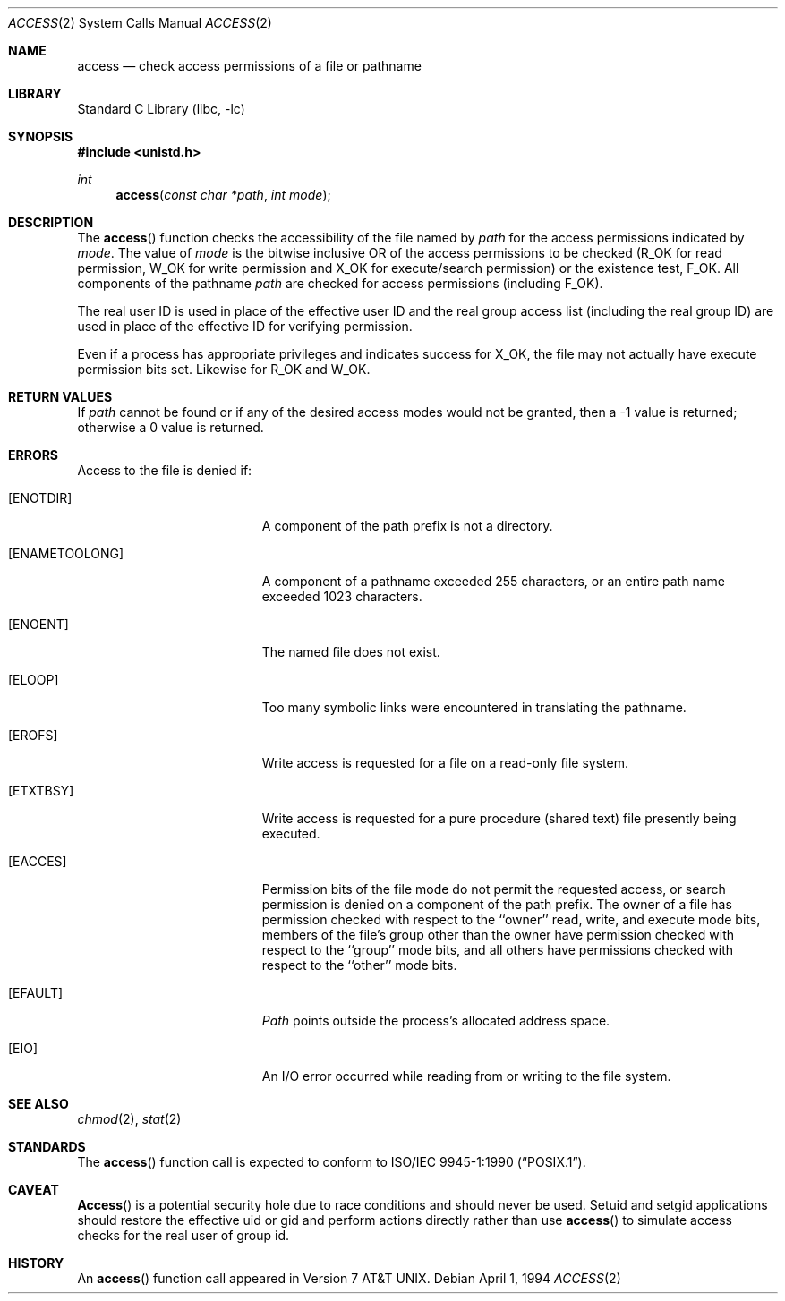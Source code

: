 .\" Copyright (c) 1980, 1991, 1993
.\"	The Regents of the University of California.  All rights reserved.
.\"
.\" Redistribution and use in source and binary forms, with or without
.\" modification, are permitted provided that the following conditions
.\" are met:
.\" 1. Redistributions of source code must retain the above copyright
.\"    notice, this list of conditions and the following disclaimer.
.\" 2. Redistributions in binary form must reproduce the above copyright
.\"    notice, this list of conditions and the following disclaimer in the
.\"    documentation and/or other materials provided with the distribution.
.\" 3. All advertising materials mentioning features or use of this software
.\"    must display the following acknowledgement:
.\"	This product includes software developed by the University of
.\"	California, Berkeley and its contributors.
.\" 4. Neither the name of the University nor the names of its contributors
.\"    may be used to endorse or promote products derived from this software
.\"    without specific prior written permission.
.\"
.\" THIS SOFTWARE IS PROVIDED BY THE REGENTS AND CONTRIBUTORS ``AS IS'' AND
.\" ANY EXPRESS OR IMPLIED WARRANTIES, INCLUDING, BUT NOT LIMITED TO, THE
.\" IMPLIED WARRANTIES OF MERCHANTABILITY AND FITNESS FOR A PARTICULAR PURPOSE
.\" ARE DISCLAIMED.  IN NO EVENT SHALL THE REGENTS OR CONTRIBUTORS BE LIABLE
.\" FOR ANY DIRECT, INDIRECT, INCIDENTAL, SPECIAL, EXEMPLARY, OR CONSEQUENTIAL
.\" DAMAGES (INCLUDING, BUT NOT LIMITED TO, PROCUREMENT OF SUBSTITUTE GOODS
.\" OR SERVICES; LOSS OF USE, DATA, OR PROFITS; OR BUSINESS INTERRUPTION)
.\" HOWEVER CAUSED AND ON ANY THEORY OF LIABILITY, WHETHER IN CONTRACT, STRICT
.\" LIABILITY, OR TORT (INCLUDING NEGLIGENCE OR OTHERWISE) ARISING IN ANY WAY
.\" OUT OF THE USE OF THIS SOFTWARE, EVEN IF ADVISED OF THE POSSIBILITY OF
.\" SUCH DAMAGE.
.\"
.\"     @(#)access.2	8.2 (Berkeley) 4/1/94
.\" $FreeBSD: src/lib/libc/sys/access.2,v 1.7.2.5 2002/10/12 22:02:53 rwatson Exp $
.\"
.Dd April 1, 1994
.Dt ACCESS 2
.Os
.Sh NAME
.Nm access
.Nd check access permissions of a file or pathname
.Sh LIBRARY
.Lb libc
.Sh SYNOPSIS
.In unistd.h
.Ft int
.Fn access "const char *path" "int mode"
.Sh DESCRIPTION
The
.Fn access
function checks the accessibility of the
file named by
.Fa path
for the access permissions indicated by
.Fa mode .
The value of
.Fa mode
is the bitwise inclusive OR of the access permissions to be
checked
.Pf ( Dv R_OK
for read permission,
.Dv W_OK
for write permission and
.Dv X_OK
for execute/search permission) or the existence test,
.Dv F_OK .
All components of the pathname
.Fa path
are checked for access permissions (including
.Dv F_OK ) .
.Pp
The real user ID is used in place of the effective user ID
and the real group access list
(including the real group ID) are
used in place of the effective ID for verifying permission.
.Pp
Even if a process has appropriate privileges and indicates success for
.Dv X_OK ,
the file may not actually have execute permission bits set.
Likewise for
.Dv R_OK
and
.Dv W_OK .
.Sh RETURN VALUES
If
.Fa path
cannot be found or if any of the desired access modes would
not be granted, then a -1 value is returned; otherwise
a 0 value is returned.
.Sh ERRORS
Access to the file is denied if:
.Bl -tag -width Er
.It Bq Er ENOTDIR
A component of the path prefix is not a directory.
.It Bq Er ENAMETOOLONG
A component of a pathname exceeded 255 characters,
or an entire path name exceeded 1023 characters.
.It Bq Er ENOENT
The named file does not exist.
.It Bq Er ELOOP
Too many symbolic links were encountered in translating the pathname.
.It Bq Er EROFS
Write access is requested for a file on a read-only file system.
.It Bq Er ETXTBSY
Write access is requested for a pure procedure (shared text)
file presently being executed.
.It Bq Er EACCES
Permission bits of the file mode do not permit the requested
access, or search permission is denied on a component of the
path prefix.  The owner of a file has permission checked with
respect to the ``owner'' read, write, and execute mode bits,
members of the file's group other than the owner have permission
checked with respect to the ``group'' mode bits, and all
others have permissions checked with respect to the ``other''
mode bits.
.It Bq Er EFAULT
.Fa Path
points outside the process's allocated address space.
.It Bq Er EIO
An I/O error occurred while reading from or writing to the file system.
.El
.Sh SEE ALSO
.Xr chmod 2 ,
.Xr stat 2
.Sh STANDARDS
The
.Fn access
function call is expected to conform to
.St -p1003.1-90 .
.Sh CAVEAT
.Fn Access
is a potential security hole due to race conditions and
should never be used.
Setuid and setgid applications should restore the effective uid or gid
and perform actions directly rather than use
.Fn access
to simulate access checks for the real user of group id.
.Sh HISTORY
An
.Fn access
function call appeared in
.At v7 .
